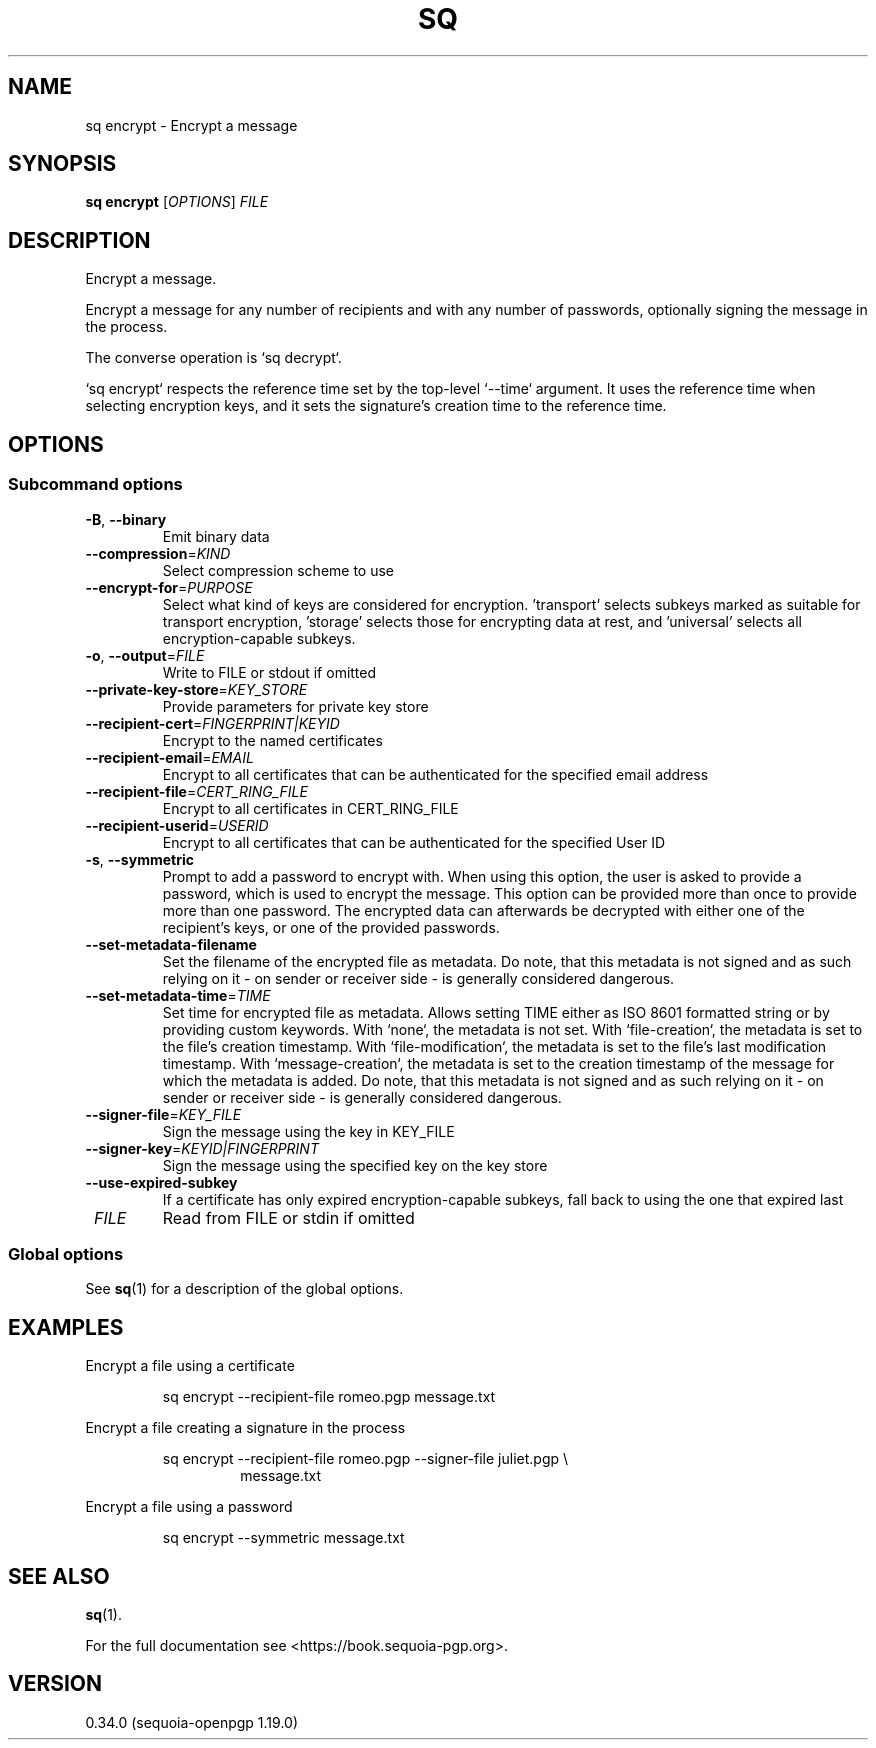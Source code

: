 .TH SQ 1 0.34.0 "Sequoia PGP" "User Commands"
.SH NAME
sq encrypt \- Encrypt a message
.SH SYNOPSIS
.br
\fBsq encrypt\fR [\fIOPTIONS\fR] \fIFILE\fR
.SH DESCRIPTION
Encrypt a message.
.PP
Encrypt a message for any number of recipients and with any number of
passwords, optionally signing the message in the process.
.PP
The converse operation is `sq decrypt`.
.PP
`sq encrypt` respects the reference time set by the top\-level
`\-\-time` argument.  It uses the reference time when selecting
encryption keys, and it sets the signature's creation time to the
reference time.
.PP


.SH OPTIONS
.SS "Subcommand options"
.TP
\fB\-B\fR, \fB\-\-binary\fR
Emit binary data
.TP
\fB\-\-compression\fR=\fIKIND\fR
Select compression scheme to use
.TP
\fB\-\-encrypt\-for\fR=\fIPURPOSE\fR
Select what kind of keys are considered for encryption.  'transport' selects subkeys marked as suitable for transport encryption, 'storage' selects those for encrypting data at rest, and 'universal' selects all encryption\-capable subkeys.
.TP
\fB\-o\fR, \fB\-\-output\fR=\fIFILE\fR
Write to FILE or stdout if omitted
.TP
\fB\-\-private\-key\-store\fR=\fIKEY_STORE\fR
Provide parameters for private key store
.TP
\fB\-\-recipient\-cert\fR=\fIFINGERPRINT|KEYID\fR
Encrypt to the named certificates
.TP
\fB\-\-recipient\-email\fR=\fIEMAIL\fR
Encrypt to all certificates that can be authenticated for the specified email address
.TP
\fB\-\-recipient\-file\fR=\fICERT_RING_FILE\fR
Encrypt to all certificates in CERT_RING_FILE
.TP
\fB\-\-recipient\-userid\fR=\fIUSERID\fR
Encrypt to all certificates that can be authenticated for the specified User ID
.TP
\fB\-s\fR, \fB\-\-symmetric\fR
Prompt to add a password to encrypt with.  When using this option, the user is asked to provide a password, which is used to encrypt the message. This option can be provided more than once to provide more than one password. The encrypted data can afterwards be decrypted with either one of the recipient's keys, or one of the provided passwords.
.TP
\fB\-\-set\-metadata\-filename\fR
Set the filename of the encrypted file as metadata.  Do note, that this metadata is not signed and as such relying on it \- on sender or receiver side \- is generally considered dangerous.
.TP
\fB\-\-set\-metadata\-time\fR=\fITIME\fR
Set time for encrypted file as metadata.  Allows setting TIME either as ISO 8601 formatted string or by providing custom keywords.  With `none`, the metadata is not set.  With `file\-creation`, the metadata is set to the file's creation timestamp.  With `file\-modification`, the metadata is set to the file's last modification timestamp.  With `message\-creation`, the metadata is set to the creation timestamp of the message for which the metadata is added.  Do note, that this metadata is not signed and as such relying on it \- on sender or receiver side \- is generally considered dangerous.
.TP
\fB\-\-signer\-file\fR=\fIKEY_FILE\fR
Sign the message using the key in KEY_FILE
.TP
\fB\-\-signer\-key\fR=\fIKEYID|FINGERPRINT\fR
Sign the message using the specified key on the key store
.TP
\fB\-\-use\-expired\-subkey\fR
If a certificate has only expired encryption\-capable subkeys, fall back to using the one that expired last
.TP
 \fIFILE\fR
Read from FILE or stdin if omitted
.SS "Global options"
See \fBsq\fR(1) for a description of the global options.
.SH EXAMPLES
.PP

.PP
Encrypt a file using a certificate
.PP
.nf
.RS
sq encrypt \-\-recipient\-file romeo.pgp message.txt
.RE
.PP
.fi

.PP
Encrypt a file creating a signature in the process
.PP
.nf
.RS
sq encrypt \-\-recipient\-file romeo.pgp \-\-signer\-file juliet.pgp \\
.RE
.RS
.RS
message.txt
.RE
.RE
.PP
.fi

.PP
Encrypt a file using a password
.PP
.nf
.RS
sq encrypt \-\-symmetric message.txt
.RE
.fi
.SH "SEE ALSO"
.nh
\fBsq\fR(1).
.hy
.PP
For the full documentation see <https://book.sequoia\-pgp.org>.
.SH VERSION
0.34.0 (sequoia\-openpgp 1.19.0)
